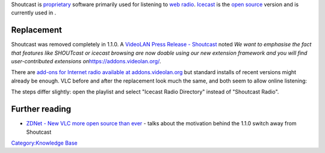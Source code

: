 .. raw:: mediawiki

   {{Wikipedia|Shoutcast}}

Shoutcast is `proprietary <proprietary>`__ software primarily used for listening to `web radio <web_radio>`__. `Icecast <Icecast>`__ is the `open source <open_source>`__ version and is currently used in .

Replacement
-----------

Shoutcast was removed completely in 1.1.0. A `VideoLAN Press Release - Shoutcast <https://www.videolan.org/press/2010-1.html>`__ noted *We want to emphasise the fact that features like SHOUTcast or icecast browsing are now doable using our new extension framework and you will find user-contributed extensions on*\ https://addons.videolan.org/.

There are `add-ons for Internet radio available at addons.videolan.org <https://addons.videolan.org/browse/cat/322/order/top>`__ but standard installs of recent versions might already be enough. VLC before and after the replacement look much the same, and both seem to allow online listening: |Shoutcast (0.9.4)| |Icecast (<1.0.6)|

The steps differ slightly: open the playlist and select "Icecast Radio Directory" instead of "Shoutcast Radio".

Further reading
---------------

-  `ZDNet - New VLC more open source than ever <https://www.zdnet.com/article/new-vlc-more-open-source-than-ever/>`__ - talks about the motivation behind the 1.1.0 switch away from Shoutcast

`Category:Knowledge Base <Category:Knowledge_Base>`__

.. |Shoutcast (0.9.4)| image:: Vlc-playlistshoutcastradio-en.png
.. |Icecast (<1.0.6)| image:: Shoutcastdirectory.PNG

